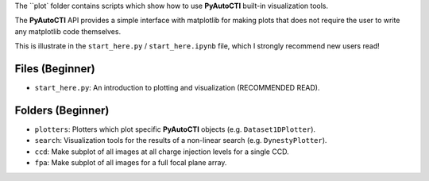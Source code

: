 The ``plot` folder contains scripts which show how to use **PyAutoCTI** built-in visualization tools.

The **PyAutoCTI** API provides a simple interface with matplotlib for making plots that does not require the user to
write any matplotlib code themselves.

This is illustrate in the ``start_here.py`` / ``start_here.ipynb`` file, which I strongly recommend new users read!

Files (Beginner)
----------------

- ``start_here.py``: An introduction to plotting and visualization (RECOMMENDED READ).

Folders (Beginner)
------------------

- ``plotters``: Plotters which plot specific **PyAutoCTI** objects (e.g. ``Dataset1DPlotter``).
- ``search``: Visualization tools for the results of a non-linear search (e.g. ``DynestyPlotter``).
- ``ccd``: Make subplot of all images at all charge injection levels for a single CCD.
- ``fpa``: Make subplot of all images for a full focal plane array.
